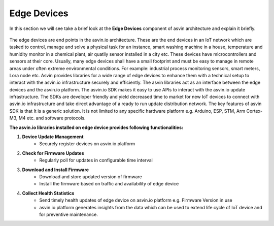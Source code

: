 ====================
Edge Devices
====================

In this section we will see take a brief look at the **Edge Devices** component of 
asvin architecture and explain it briefly. 

    .. image:: ../images/asvinarchitecture-edgedevice.png
        :width: 800pt
        :align: center


The edge devices are end points in the asvin.io architecture. These are the end devices in an
IoT network which are tasked to control, manage and solve a physical task for an instance,
smart washing machine in a house, temperature and humidity monitor in a chemical plant, air
quatliy sensor installed in a city etc. These devices have microcontrollers and sensors at their
core. Usually, many edge devices shall have a small footprint and must be easy to manage in
remote areas under often extreme environmental conditions. For example: industrial process
monitoring sensors, smart meters, Lora node etc. Asvin provides libraries for a wide range of 
edge devices to enhance them with a technical setup to interact with the asvin.io infrastructure 
securely and efficiently. The asvin libraries act as an
interface between the edge devices and the asvin.io platform. The asvin.io SDK makes it easy to
use APIs to interact with the asvin.io update infrastructure. The SDKs are developer friendly
and yield decreased time to market for new IoT devices to connect with asvin.io infrastructure
and take direct advantage of a ready to run update distribution network.
The key features of asvin SDK is that It is a generic solution. It is not limited to any specific
hardware platform e.g. Arduino, ESP, STM, Arm Cortex-M3, M4 etc. and software protocols.


**The asvin.io libraries installed on edge device provides following functionalities:**

1. **Device Update Management**
    - Securely register devices on asvin.io platform
2. **Check for Firmware Updates**
    - Regularly poll for updates in configurable time interval
3. **Download and Install Firmware**
    - Download and store updated version of firmware
    - Install the firmware based on traffic and availability of edge device
4. **Collect Health Statistics**
    - Send timely health updates of edge device on asvin.io platform e.g. Firmware Version in use
    - asvin.io platform generates insights from the data which can be used to extend life cycle of IoT device and for preventive maintenance.